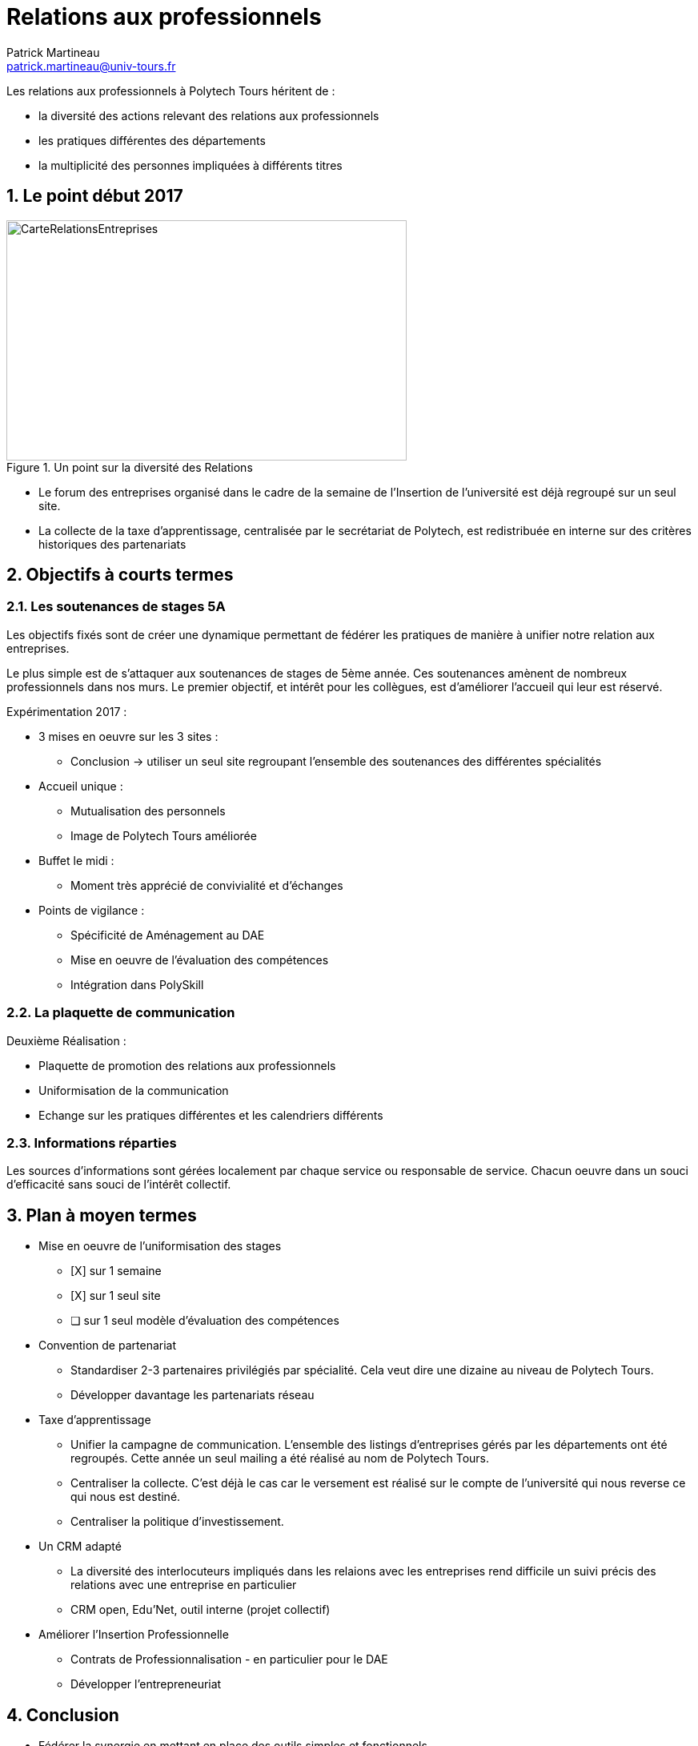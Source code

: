 = Relations aux professionnels
Patrick Martineau <patrick.martineau@univ-tours.fr>
:sectnums:
:imagesdir: ./images

Les relations aux professionnels à Polytech Tours héritent de :

* la diversité des actions relevant des relations aux professionnels
* les pratiques différentes des départements
* la multiplicité des personnes impliquées à différents titres


== Le point début 2017

.Un point sur la diversité des Relations
image::RelationsEntreprises.jpeg[CarteRelationsEntreprises,500,300]

* Le forum des entreprises organisé dans le cadre de la semaine de l'Insertion de l'université est déjà regroupé sur un seul site.

// CAUTION Il est nécessaire de rééquilibrer les domaines des entreprises représentées.

* La collecte de la taxe d'apprentissage, centralisée par le secrétariat de Polytech, est redistribuée en interne sur des critères historiques des partenariats

== Objectifs à courts termes

=== Les soutenances de stages 5A

Les objectifs fixés sont de créer une dynamique permettant de fédérer les pratiques de manière à unifier notre relation aux entreprises.

Le plus simple est de s'attaquer aux soutenances de stages de 5ème année.
Ces soutenances amènent de nombreux professionnels dans nos murs.
Le premier objectif, et intérêt pour les collègues, est d'améliorer l'accueil qui leur est réservé.

Expérimentation 2017 :

* 3 mises en oeuvre sur les 3 sites :
** Conclusion -> utiliser un seul site regroupant l'ensemble des soutenances des différentes spécialités

* Accueil unique :
** Mutualisation des personnels
** Image de Polytech Tours améliorée

* Buffet le midi :
** Moment très apprécié de convivialité et d'échanges

* Points de vigilance :
** Spécificité de Aménagement au DAE
** Mise en oeuvre de l'évaluation des compétences
** Intégration dans PolySkill

=== La plaquette de communication

Deuxième Réalisation :

* Plaquette de promotion des relations aux professionnels
* Uniformisation de la communication
* Echange sur les pratiques différentes et les calendriers différents

=== Informations réparties

Les sources d'informations sont gérées localement par chaque service ou responsable de service.
Chacun oeuvre dans un souci d'efficacité sans souci de l'intérêt collectif.



== Plan à moyen termes

* Mise en oeuvre de l'uniformisation des stages
** [X] sur 1 semaine
** [X] sur 1 seul site
** [ ] sur 1 seul modèle d'évaluation des compétences

* Convention de partenariat
** Standardiser 2-3 partenaires privilégiés par spécialité.
Cela veut dire une dizaine au niveau de Polytech Tours.
** Développer davantage les partenariats réseau

* Taxe d'apprentissage
** Unifier la campagne de communication.
L'ensemble des listings d'entreprises gérés par les départements ont été regroupés.
Cette année un seul mailing a été réalisé au nom de Polytech Tours.
** Centraliser la collecte.
C'est déjà le cas car le versement est réalisé sur le compte de l'université qui nous reverse ce qui nous est destiné.
** Centraliser la politique d'investissement.

* Un CRM adapté
** La diversité des interlocuteurs impliqués dans les relaions avec les entreprises rend difficile un suivi précis des relations avec une entreprise en particulier
** CRM open, Edu'Net, outil interne (projet collectif)


* Améliorer l'Insertion Professionnelle
** Contrats de Professionnalisation - en particulier pour le DAE
** Développer l'entrepreneuriat

== Conclusion

 * Fédérer la synergie en mettant en place des outils simples et fonctionnels.
 * Tirer partie des points forts de chacun.
